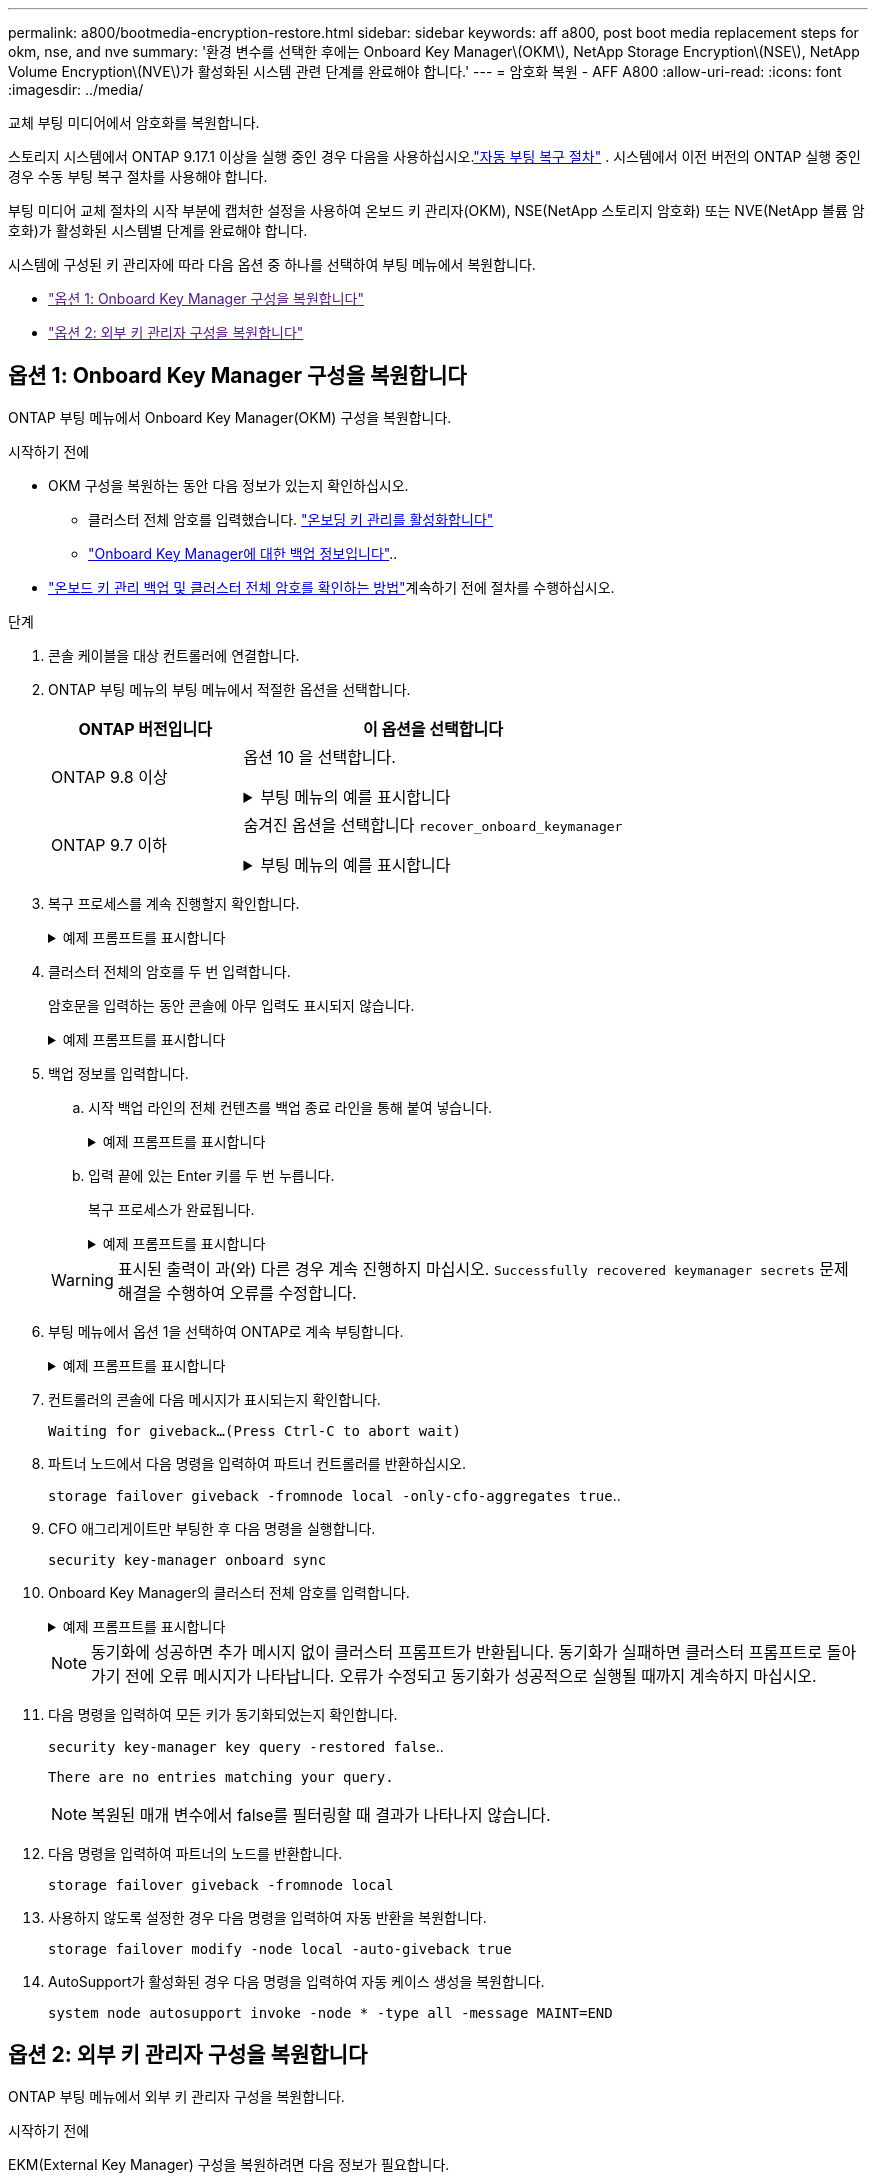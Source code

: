 ---
permalink: a800/bootmedia-encryption-restore.html 
sidebar: sidebar 
keywords: aff a800, post boot media replacement steps for okm, nse, and nve 
summary: '환경 변수를 선택한 후에는 Onboard Key Manager\(OKM\), NetApp Storage Encryption\(NSE\), NetApp Volume Encryption\(NVE\)가 활성화된 시스템 관련 단계를 완료해야 합니다.' 
---
= 암호화 복원 - AFF A800
:allow-uri-read: 
:icons: font
:imagesdir: ../media/


[role="lead"]
교체 부팅 미디어에서 암호화를 복원합니다.

스토리지 시스템에서 ONTAP 9.17.1 이상을 실행 중인 경우 다음을 사용하십시오.link:bootmedia-replace-workflow-bmr.html["자동 부팅 복구 절차"] .  시스템에서 이전 버전의 ONTAP 실행 중인 경우 수동 부팅 복구 절차를 사용해야 합니다.

부팅 미디어 교체 절차의 시작 부분에 캡처한 설정을 사용하여 온보드 키 관리자(OKM), NSE(NetApp 스토리지 암호화) 또는 NVE(NetApp 볼륨 암호화)가 활성화된 시스템별 단계를 완료해야 합니다.

시스템에 구성된 키 관리자에 따라 다음 옵션 중 하나를 선택하여 부팅 메뉴에서 복원합니다.

* link:["옵션 1: Onboard Key Manager 구성을 복원합니다"]
* link:["옵션 2: 외부 키 관리자 구성을 복원합니다"]




== 옵션 1: Onboard Key Manager 구성을 복원합니다

ONTAP 부팅 메뉴에서 Onboard Key Manager(OKM) 구성을 복원합니다.

.시작하기 전에
* OKM 구성을 복원하는 동안 다음 정보가 있는지 확인하십시오.
+
** 클러스터 전체 암호를 입력했습니다. https://docs.netapp.com/us-en/ontap/encryption-at-rest/enable-onboard-key-management-96-later-nse-task.html["온보딩 키 관리를 활성화합니다"]
** https://docs.netapp.com/us-en/ontap/encryption-at-rest/backup-key-management-information-manual-task.html["Onboard Key Manager에 대한 백업 정보입니다"]..


*  https://kb.netapp.com/on-prem/ontap/Ontap_OS/OS-KBs/How_to_verify_onboard_key_management_backup_and_cluster-wide_passphrase["온보드 키 관리 백업 및 클러스터 전체 암호를 확인하는 방법"]계속하기 전에 절차를 수행하십시오.


.단계
. 콘솔 케이블을 대상 컨트롤러에 연결합니다.
. ONTAP 부팅 메뉴의 부팅 메뉴에서 적절한 옵션을 선택합니다.
+
[cols="1a,2a"]
|===
| ONTAP 버전입니다 | 이 옵션을 선택합니다 


 a| 
ONTAP 9.8 이상
 a| 
옵션 10 을 선택합니다.

.부팅 메뉴의 예를 표시합니다
[%collapsible]
====
....

Please choose one of the following:

(1)  Normal Boot.
(2)  Boot without /etc/rc.
(3)  Change password.
(4)  Clean configuration and initialize all disks.
(5)  Maintenance mode boot.
(6)  Update flash from backup config.
(7)  Install new software first.
(8)  Reboot node.
(9)  Configure Advanced Drive Partitioning.
(10) Set Onboard Key Manager recovery secrets.
(11) Configure node for external key management.
Selection (1-11)? 10

....
====


 a| 
ONTAP 9.7 이하
 a| 
숨겨진 옵션을 선택합니다 `recover_onboard_keymanager`

.부팅 메뉴의 예를 표시합니다
[%collapsible]
====
....

Please choose one of the following:

(1)  Normal Boot.
(2)  Boot without /etc/rc.
(3)  Change password.
(4)  Clean configuration and initialize all disks.
(5)  Maintenance mode boot.
(6)  Update flash from backup config.
(7)  Install new software first.
(8)  Reboot node.
(9)  Configure Advanced Drive Partitioning.
Selection (1-19)? recover_onboard_keymanager

....
====
|===
. 복구 프로세스를 계속 진행할지 확인합니다.
+
.예제 프롬프트를 표시합니다
[%collapsible]
====
`This option must be used only in disaster recovery procedures. Are you sure? (y or n):`

====
. 클러스터 전체의 암호를 두 번 입력합니다.
+
암호문을 입력하는 동안 콘솔에 아무 입력도 표시되지 않습니다.

+
.예제 프롬프트를 표시합니다
[%collapsible]
====
`Enter the passphrase for onboard key management:`

`Enter the passphrase again to confirm:`

====
. 백업 정보를 입력합니다.
+
.. 시작 백업 라인의 전체 컨텐츠를 백업 종료 라인을 통해 붙여 넣습니다.
+
.예제 프롬프트를 표시합니다
[%collapsible]
====
....
Enter the backup data:

--------------------------BEGIN BACKUP--------------------------
0123456789012345678901234567890123456789012345678901234567890123
1234567890123456789012345678901234567890123456789012345678901234
2345678901234567890123456789012345678901234567890123456789012345
3456789012345678901234567890123456789012345678901234567890123456
4567890123456789012345678901234567890123456789012345678901234567
AAAAAAAAAAAAAAAAAAAAAAAAAAAAAAAAAAAAAAAAAAAAAAAAAAAAAAAAAAAAAAAA
AAAAAAAAAAAAAAAAAAAAAAAAAAAAAAAAAAAAAAAAAAAAAAAAAAAAAAAAAAAAAAAA
AAAAAAAAAAAAAAAAAAAAAAAAAAAAAAAAAAAAAAAAAAAAAAAAAAAAAAAAAAAAAAAA
AAAAAAAAAAAAAAAAAAAAAAAAAAAAAAAAAAAAAAAAAAAAAAAAAAAAAAAAAAAAAAAA
AAAAAAAAAAAAAAAAAAAAAAAAAAAAAAAAAAAAAAAAAAAAAAAAAAAAAAAAAAAAAAAA
AAAAAAAAAAAAAAAAAAAAAAAAAAAAAAAAAAAAAAAAAAAAAAAAAAAAAAAAAAAAAAAA
AAAAAAAAAAAAAAAAAAAAAAAAAAAAAAAAAAAAAAAAAAAAAAAAAAAAAAAAAAAAAAAA
AAAAAAAAAAAAAAAAAAAAAAAAAAAAAAAAAAAAAAAAAAAAAAAAAAAAAAAAAAAAAAAA
AAAAAAAAAAAAAAAAAAAAAAAAAAAAAAAAAAAAAAAAAAAAAAAAAAAAAAAAAAAAAAAA
AAAAAAAAAAAAAAAAAAAAAAAAAAAAAAAAAAAAAAAAAAAAAAAAAAAAAAAAAAAAAAAA
AAAAAAAAAAAAAAAAAAAAAAAAAAAAAAAAAAAAAAAAAAAAAAAAAAAAAAAAAAAAAAAA
AAAAAAAAAAAAAAAAAAAAAAAAAAAAAAAAAAAAAAAAAAAAAAAAAAAAAAAAAAAAAAAA
AAAAAAAAAAAAAAAAAAAAAAAAAAAAAAAAAAAAAAAAAAAAAAAAAAAAAAAAAAAAAAAA
AAAAAAAAAAAAAAAAAAAAAAAAAAAAAAAAAAAAAAAAAAAAAAAAAAAAAAAAAAAAAAAA
AAAAAAAAAAAAAAAAAAAAAAAAAAAAAAAAAAAAAAAAAAAAAAAAAAAAAAAAAAAAAAAA
AAAAAAAAAAAAAAAAAAAAAAAAAAAAAAAAAAAAAAAAAAAAAAAAAAAAAAAAAAAAAAAA
AAAAAAAAAAAAAAAAAAAAAAAAAAAAAAAAAAAAAAAAAAAAAAAAAAAAAAAAAAAAAAAA
AAAAAAAAAAAAAAAAAAAAAAAAAAAAAAAAAAAAAAAAAAAAAAAAAAAAAAAAAAAAAAAA
0123456789012345678901234567890123456789012345678901234567890123
1234567890123456789012345678901234567890123456789012345678901234
2345678901234567890123456789012345678901234567890123456789012345
AAAAAAAAAAAAAAAAAAAAAAAAAAAAAAAAAAAAAAAAAAAAAAAAAAAAAAAAAAAAAAAA
AAAAAAAAAAAAAAAAAAAAAAAAAAAAAAAAAAAAAAAAAAAAAAAAAAAAAAAAAAAAAAAA
AAAAAAAAAAAAAAAAAAAAAAAAAAAAAAAAAAAAAAAAAAAAAAAAAAAAAAAAAAAAAAAA

---------------------------END BACKUP---------------------------

....
====
.. 입력 끝에 있는 Enter 키를 두 번 누릅니다.
+
복구 프로세스가 완료됩니다.

+
.예제 프롬프트를 표시합니다
[%collapsible]
====
....

Trying to recover keymanager secrets....
Setting recovery material for the onboard key manager
Recovery secrets set successfully
Trying to delete any existing km_onboard.wkeydb file.

Successfully recovered keymanager secrets.

***********************************************************************************
* Select option "(1) Normal Boot." to complete recovery process.
*
* Run the "security key-manager onboard sync" command to synchronize the key database after the node reboots.
***********************************************************************************

....
====


+

WARNING: 표시된 출력이 과(와) 다른 경우 계속 진행하지 마십시오. `Successfully recovered keymanager secrets` 문제 해결을 수행하여 오류를 수정합니다.

. 부팅 메뉴에서 옵션 1을 선택하여 ONTAP로 계속 부팅합니다.
+
.예제 프롬프트를 표시합니다
[%collapsible]
====
....

***********************************************************************************
* Select option "(1) Normal Boot." to complete the recovery process.
*
***********************************************************************************


(1)  Normal Boot.
(2)  Boot without /etc/rc.
(3)  Change password.
(4)  Clean configuration and initialize all disks.
(5)  Maintenance mode boot.
(6)  Update flash from backup config.
(7)  Install new software first.
(8)  Reboot node.
(9)  Configure Advanced Drive Partitioning.
(10) Set Onboard Key Manager recovery secrets.
(11) Configure node for external key management.
Selection (1-11)? 1

....
====
. 컨트롤러의 콘솔에 다음 메시지가 표시되는지 확인합니다.
+
`Waiting for giveback...(Press Ctrl-C to abort wait)`

. 파트너 노드에서 다음 명령을 입력하여 파트너 컨트롤러를 반환하십시오.
+
`storage failover giveback -fromnode local -only-cfo-aggregates true`..

. CFO 애그리게이트만 부팅한 후 다음 명령을 실행합니다.
+
`security key-manager onboard sync`

. Onboard Key Manager의 클러스터 전체 암호를 입력합니다.
+
.예제 프롬프트를 표시합니다
[%collapsible]
====
....

Enter the cluster-wide passphrase for the Onboard Key Manager:

All offline encrypted volumes will be brought online and the corresponding volume encryption keys (VEKs) will be restored automatically within 10 minutes. If any offline encrypted volumes are not brought online automatically, they can be brought online manually using the "volume online -vserver <vserver> -volume <volume_name>" command.

....
====
+

NOTE: 동기화에 성공하면 추가 메시지 없이 클러스터 프롬프트가 반환됩니다. 동기화가 실패하면 클러스터 프롬프트로 돌아가기 전에 오류 메시지가 나타납니다. 오류가 수정되고 동기화가 성공적으로 실행될 때까지 계속하지 마십시오.

. 다음 명령을 입력하여 모든 키가 동기화되었는지 확인합니다.
+
`security key-manager key query -restored false`..

+
`There are no entries matching your query.`

+

NOTE: 복원된 매개 변수에서 false를 필터링할 때 결과가 나타나지 않습니다.

. 다음 명령을 입력하여 파트너의 노드를 반환합니다.
+
`storage failover giveback -fromnode local`

. 사용하지 않도록 설정한 경우 다음 명령을 입력하여 자동 반환을 복원합니다.
+
`storage failover modify -node local -auto-giveback true`

. AutoSupport가 활성화된 경우 다음 명령을 입력하여 자동 케이스 생성을 복원합니다.
+
`system node autosupport invoke -node * -type all -message MAINT=END`





== 옵션 2: 외부 키 관리자 구성을 복원합니다

ONTAP 부팅 메뉴에서 외부 키 관리자 구성을 복원합니다.

.시작하기 전에
EKM(External Key Manager) 구성을 복원하려면 다음 정보가 필요합니다.

* 다른 클러스터 노드에서 /cfcard/kMIP/servers.cfg 파일의 복사본 또는 다음 정보:
+
** KMIP 서버 주소입니다.
** KMIP 포트입니다.


* 다른 클러스터 노드 또는 클라이언트 인증서의 파일 복사본입니다. `/cfcard/kmip/certs/client.crt`
* 다른 클러스터 노드 또는 클라이언트 키의 파일 복사본입니다. `/cfcard/kmip/certs/client.key`
* 다른 클러스터 노드 또는 KMIP 서버 CA의 파일 복사본입니다. `/cfcard/kmip/certs/CA.pem`


.단계
. 콘솔 케이블을 대상 컨트롤러에 연결합니다.
. ONTAP 부팅 메뉴에서 옵션 11 을 선택합니다.
+
.부팅 메뉴의 예를 표시합니다
[%collapsible]
====
....

(1)  Normal Boot.
(2)  Boot without /etc/rc.
(3)  Change password.
(4)  Clean configuration and initialize all disks.
(5)  Maintenance mode boot.
(6)  Update flash from backup config.
(7)  Install new software first.
(8)  Reboot node.
(9)  Configure Advanced Drive Partitioning.
(10) Set Onboard Key Manager recovery secrets.
(11) Configure node for external key management.
Selection (1-11)? 11
....
====
. 메시지가 표시되면 필요한 정보를 수집했는지 확인합니다.
+
.예제 프롬프트를 표시합니다
[%collapsible]
====
....
Do you have a copy of the /cfcard/kmip/certs/client.crt file? {y/n}
Do you have a copy of the /cfcard/kmip/certs/client.key file? {y/n}
Do you have a copy of the /cfcard/kmip/certs/CA.pem file? {y/n}
Do you have a copy of the /cfcard/kmip/servers.cfg file? {y/n}
....
====
. 메시지가 표시되면 클라이언트 및 서버 정보를 입력합니다.
+
.프롬프트를 표시합니다
[%collapsible]
====
....
Enter the client certificate (client.crt) file contents:
Enter the client key (client.key) file contents:
Enter the KMIP server CA(s) (CA.pem) file contents:
Enter the server configuration (servers.cfg) file contents:
....
====
+
.예제 보기
[%collapsible]
====
....
Enter the client certificate (client.crt) file contents:
-----BEGIN CERTIFICATE-----
<certificate_value>
-----END CERTIFICATE-----

Enter the client key (client.key) file contents:
-----BEGIN RSA PRIVATE KEY-----
<key_value>
-----END RSA PRIVATE KEY-----

Enter the KMIP server CA(s) (CA.pem) file contents:
-----BEGIN CERTIFICATE-----
<certificate_value>
-----END CERTIFICATE-----

Enter the IP address for the KMIP server: 10.10.10.10
Enter the port for the KMIP server [5696]:

System is ready to utilize external key manager(s).
Trying to recover keys from key servers....
kmip_init: configuring ports
Running command '/sbin/ifconfig e0M'
..
..
kmip_init: cmd: ReleaseExtraBSDPort e0M
....
====
+
클라이언트 및 서버 정보를 입력하면 복구 프로세스가 완료됩니다.

+
.예제 보기
[%collapsible]
====
....
System is ready to utilize external key manager(s).
Trying to recover keys from key servers....
Performing initialization of OpenSSL
Successfully recovered keymanager secrets.
....
====
. 부팅 메뉴에서 옵션 1을 선택하여 ONTAP로 계속 부팅합니다.
+
.예제 프롬프트를 표시합니다
[%collapsible]
====
....

***************************************************************************
* Select option "(1) Normal Boot." to complete the recovery process.
*
***************************************************************************

(1)  Normal Boot.
(2)  Boot without /etc/rc.
(3)  Change password.
(4)  Clean configuration and initialize all disks.
(5)  Maintenance mode boot.
(6)  Update flash from backup config.
(7)  Install new software first.
(8)  Reboot node.
(9)  Configure Advanced Drive Partitioning.
(10) Set Onboard Key Manager recovery secrets.
(11) Configure node for external key management.
Selection (1-11)? 1

....
====
. 자동 반환을 비활성화한 경우 복원
+
`storage failover modify -node local -auto-giveback true`

. AutoSupport가 활성화된 경우 다음 명령을 입력하여 자동 케이스 생성을 복원합니다.
+
`system node autosupport invoke -node * -type all -message MAINT=END`


